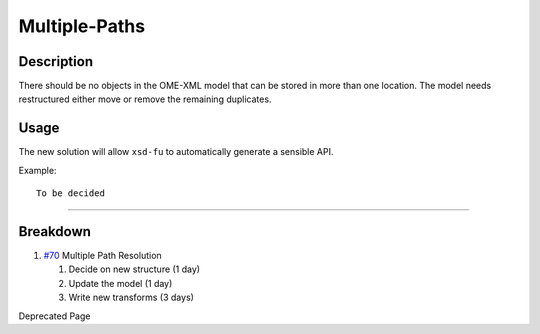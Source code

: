 Multiple-Paths
==============

Description
-----------

There should be no objects in the OME-XML model that can be stored in
more than one location. The model needs restructured either move or
remove the remaining duplicates.

Usage
-----

The new solution will allow ``xsd-fu`` to automatically generate a
sensible API.

Example:

::

    To be decided

--------------

Breakdown
---------

#. `#70 </ome/ticket/70>`_ Multiple Path Resolution

   #. Decide on new structure (1 day)
   #. Update the model (1 day)
   #. Write new transforms (3 days)

Deprecated Page

